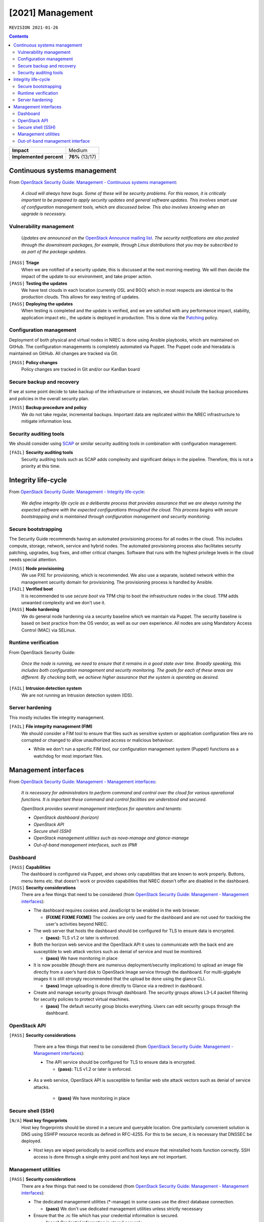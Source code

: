 .. |date| date::

[2021] Management
=================

``REVISION 2021-01-26``

.. contents::

+-------------------------+---------------------+
| **Impact**              | Medium              |
+-------------------------+---------------------+
| **Implemented percent** | **76%** (13/17)     |
+-------------------------+---------------------+

Continuous systems management
-----------------------------

.. _OpenStack Security Guide\: Management - Continuous systems management: http://docs.openstack.org/security-guide/management/continuous-systems-management.html

From `OpenStack Security Guide\: Management - Continuous systems management`_:

  *A cloud will always have bugs. Some of these will be security
  problems. For this reason, it is critically important to be prepared
  to apply security updates and general software updates. This
  involves smart use of configuration management tools, which are
  discussed below. This also involves knowing when an upgrade is
  necessary.*

Vulnerability management
~~~~~~~~~~~~~~~~~~~~~~~~

.. _OpenStack Announce mailing list: http://lists.openstack.org/cgi-bin/mailman/listinfo/openstack-announce
.. _Patching: ../team/operations/patching.html


  *Updates are announced on the* `OpenStack Announce mailing list`_. *The
  security notifications are also posted through the downstream
  packages, for example, through Linux distributions that you may be
  subscribed to as part of the package updates.*

``[PASS]`` **Triage**
  When we are notified of a security update, this is discussed at the
  next morning meeting. We will then decide the impact of the update
  to our environment, and take proper action.

``[PASS]`` **Testing the updates**
  We have test clouds in each location (currently OSL and BGO) which
  in most respects are identical to the production clouds. This allows
  for easy testing of updates.

``[PASS]`` **Deploying the updates**
  When testing is completed and the update is verified, and we are
  satisfied with any performance impact, stability, application impact
  etc., the update is deployed in production. This is done via the
  Patching_ policy.


Configuration management
~~~~~~~~~~~~~~~~~~~~~~~~

Deployment of both physical and virtual nodes in NREC is done using
Ansible playbooks, which are maintained on GitHub. The configuration
managements is completely automated via Puppet. The Puppet code and
hieradata is maintained on GitHub. All changes are tracked via Git.

``[PASS]`` **Policy changes**
  Policy changes are tracked in Git and/or our KanBan board

Secure backup and recovery
~~~~~~~~~~~~~~~~~~~~~~~~~~

If we at some point decide to take backup of the infrastructure or
instances, we should include the backup procedures and policies in the
overall security plan.

``[PASS]`` **Backup procedure and policy**
  We do not take regular, incremental backups. Important data are
  replicated within the NREC infrastructure to mitigate information
  loss.

Security auditing tools
~~~~~~~~~~~~~~~~~~~~~~~

.. _SCAP: https://fedorahosted.org/scap-security-guide/

We should consider using SCAP_ or similar security auditing tools in
combination with configuration management.

``[FAIL]`` **Security auditing tools**
  Security auditing tools such as SCAP adds complexity and
  significant delays in the pipeline. Therefore, this is not a priority
  at this time.


Integrity life-cycle
--------------------

.. _OpenStack Security Guide\: Management - Integrity life-cycle: http://docs.openstack.org/security-guide/management/integrity-life-cycle.html

From `OpenStack Security Guide\: Management - Integrity life-cycle`_:

  *We define integrity life cycle as a deliberate process that provides
  assurance that we are always running the expected software with the
  expected configurations throughout the cloud. This process begins
  with secure bootstrapping and is maintained through configuration
  management and security monitoring.*

Secure bootstrapping
~~~~~~~~~~~~~~~~~~~~

The Security Guide recommends having an automated provisioning process
for all nodes in the cloud. This includes compute, storage, network,
service and hybrid nodes. The automated provisioning process also
facilitates security patching, upgrades, bug fixes, and other critical
changes. Software that runs with the highest privilege levels in the
cloud needs special attention.

``[PASS]`` **Node provisioning**
  We use PXE for provisioning, which is recommended. We also use a
  separate, isolated network within the management security domain for
  provisioning. The provisioning process is handled by Ansible.

``[FAIL]`` **Verified boot**
  It is recommended to use *secure boot* via TPM chip to boot the
  infrastructure nodes in the cloud. TPM adds unwanted complexity and
  we don't use it.

``[PASS]`` **Node hardening**
  We do general node hardening via a security baseline which we
  maintain via Puppet. The security baseline is based on best practice
  from the OS vendor, as well as our own experience. All nodes are
  using Mandatory Access Control (MAC) via SELinux.


Runtime verification
~~~~~~~~~~~~~~~~~~~~

From OpenStack Security Guide:

  *Once the node is running, we need to ensure that it remains in a
  good state over time. Broadly speaking, this includes both
  configuration management and security monitoring. The goals for each
  of these areas are different. By checking both, we achieve higher
  assurance that the system is operating as desired.*

``[FAIL]`` **Intrusion detection system**
  We are not running an Intrusion detection system (IDS).


Server hardening
~~~~~~~~~~~~~~~~

This mostly includes file integrity management.

``[FAIL]`` **File integrity management (FIM)**
  We should consider a FIM tool to ensure that files such as sensitive
  system or application configuration files are no corrupted or
  changed to allow unauthorized access or malicious behaviour.

  * While we don't run a specific FIM tool, our configuration
    management system (Puppet) functions as a watchdog for most
    important files.


Management interfaces
---------------------

.. _OpenStack Security Guide\: Management - Management interfaces: http://docs.openstack.org/security-guide/management/management-interfaces.html

From `OpenStack Security Guide\: Management - Management interfaces`_:

  *It is necessary for administrators to perform command and control
  over the cloud for various operational functions. It is important
  these command and control facilities are understood and secured.*

  *OpenStack provides several management interfaces for operators and tenants:*

  * *OpenStack dashboard (horizon)*
  * *OpenStack API*
  * *Secure shell (SSH)*
  * *OpenStack management utilities such as nova-manage and glance-manage*
  * *Out-of-band management interfaces, such as IPMI*

Dashboard
~~~~~~~~~

``[PASS]`` **Capabilities**
  The dashboard is configured via Puppet, and shows only capabilities
  that are known to work properly. Buttons, menu items etc. that
  doesn't work or provides capabilities that NREC doesn't offer are
  disabled in the dashboard.

``[PASS]`` **Security considerations**
  There are a few things that need to be considered (from `OpenStack Security Guide\: Management - Management interfaces`_):

  * The dashboard requires cookies and JavaScript to be enabled in the
    web browser.

    - **(FIXME FIXME FIXME)** The cookies are only used for the dashboard and are
      not used for tracking the user's activities beyond NREC.

  * The web server that hosts the dashboard should be configured for
    TLS to ensure data is encrypted.

    - **(pass):** TLS v1.2 or later is enforced.

  * Both the horizon web service and the OpenStack API it uses to
    communicate with the back end are susceptible to web attack
    vectors such as denial of service and must be monitored.

    - **(pass)** We have monitoring in place

  * It is now possible (though there are numerous deployment/security
    implications) to upload an image file directly from a user’s hard
    disk to OpenStack Image service through the dashboard. For
    multi-gigabyte images it is still strongly recommended that the
    upload be done using the glance CLI.

    - **(pass)** Image uploading is done directly to Glance via a
      redirect in dashboard.

  * Create and manage security groups through dashboard. The security
    groups allows L3-L4 packet filtering for security policies to
    protect virtual machines.

    - **(pass)** The default security group blocks everything. Users
      can edit security groups through the dashboard.


OpenStack API
~~~~~~~~~~~~~

``[PASS]`` **Security considerations**
  There are a few things that need to be considered (from `OpenStack Security Guide\: Management - Management interfaces`_):

  * The API service should be configured for TLS to ensure data is
    encrypted.

    - **(pass):** TLS v1.2 or later is enforced.

 * As a web service, OpenStack API is susceptible to familiar web
   site attack vectors such as denial of service attacks.

    - **(pass)** We have monitoring in place


Secure shell (SSH)
~~~~~~~~~~~~~~~~~~

``[N/A]`` **Host key fingerprints**
  Host key fingerprints should be stored in a secure and queryable
  location. One particularly convenient solution is DNS using SSHFP
  resource records as defined in RFC-4255. For this to be secure, it
  is necessary that DNSSEC be deployed.

  * Host keys are wiped periodically to avoid conflicts and ensure
    that reinstalled hosts function correctly. SSH access is done
    through a single entry point and host keys are not important.


Management utilities
~~~~~~~~~~~~~~~~~~~~

``[PASS]`` **Security considerations**
  There are a few things that need to be considered (from `OpenStack Security Guide\: Management - Management interfaces`_):

  * The dedicated management utilities (\*-manage) in some cases use
    the direct database connection.

    - **(pass)** We don't use dedicated management utilities unless
      strictly necessary

  * Ensure that the .rc file which has your credential information is
    secured.

    - **(pass)** Credential information is stored securely.


Out-of-band management interface
~~~~~~~~~~~~~~~~~~~~~~~~~~~~~~~~

``[PASS]`` **Security considerations**
  There are a few things that need to be considered (from `OpenStack Security Guide\: Management - Management interfaces`_):

  * Use strong passwords and safeguard them, or use client-side TLS
    authentication.

    - **(pass)** We have strong passwords that are stored securely

  * Ensure that the network interfaces are on their own
    private(management or a separate) network. Segregate management
    domains with firewalls or other network gear.

    - **(pass)** OOB interfaces are on a private network

  * If you use a web interface to interact with the BMC/IPMI, always
    use the TLS interface, such as HTTPS or port 443. This TLS
    interface should NOT use self-signed certificates, as is often
    default, but should have trusted certificates using the correctly
    defined fully qualified domain names (FQDNs).

    - **(n/a)** OOB interfaces are on a closed network and trusted CA
      is not necessary.

  * Monitor the traffic on the management network. The anomalies might
    be easier to track than on the busier compute nodes.

    - **(n/a)** Not necessary due to closed network.
